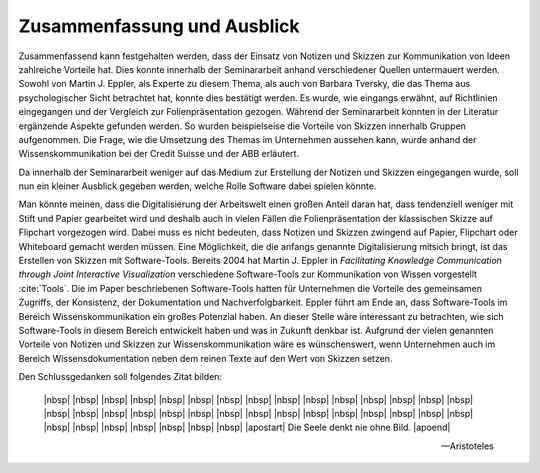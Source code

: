 ############################
Zusammenfassung und Ausblick
############################

Zusammenfassend kann festgehalten werden, dass der Einsatz von Notizen und
Skizzen zur Kommunikation von Ideen zahlreiche Vorteile hat. Dies konnte
innerhalb der Seminararbeit anhand verschiedener Quellen untermauert werden.
Sowohl von Martin J. Eppler, als Experte zu diesem Thema, als auch von Barbara
Tversky, die das Thema aus psychologischer Sicht betrachtet hat, konnte dies
bestätigt werden. Es wurde, wie eingangs erwähnt, auf Richtlinien eingegangen
und der Vergleich zur Folienpräsentation gezogen. Während der Seminararbeit
konnten in der Literatur ergänzende Aspekte gefunden werden. So wurden
beispielseise die Vorteile von Skizzen innerhalb Gruppen aufgenommen. Die Frage,
wie die Umsetzung des Themas im Unternehmen aussehen kann, wurde anhand der
Wissenskommunikation bei der Credit Suisse und der ABB erläutert.

Da innerhalb der Seminararbeit weniger auf das Medium zur Erstellung der Notizen
und Skizzen eingegangen wurde, soll nun ein kleiner Ausblick gegeben werden,
welche Rolle Software dabei spielen könnte. 

Man könnte meinen, dass die Digitalisierung der Arbeitswelt einen großen Anteil
daran hat, dass tendenziell weniger mit Stift und Papier gearbeitet wird und
deshalb auch in vielen Fällen die Folienpräsentation der klassischen Skizze auf
Flipchart vorgezogen wird. Dabei muss es nicht bedeuten, dass Notizen und
Skizzen zwingend auf Papier, Flipchart oder Whiteboard gemacht werden müssen.
Eine Möglichkeit, die die anfangs genannte Digitalisierung mitsich bringt, ist
das Erstellen von Skizzen mit Software-Tools. Bereits 2004 hat Martin J. Eppler
in *Facilitating Knowledge Communication through Joint Interactive
Visualization* verschiedene Software-Tools zur Kommunikation von Wissen
vorgestellt :cite:`Tools`. Die im Paper beschriebenen Software-Tools hatten für
Unternehmen die Vorteile des gemeinsamen Zugriffs, der Konsistenz, der
Dokumentation und Nachverfolgbarkeit. Eppler führt am Ende an, dass
Software-Tools im Bereich Wissenskommunikation ein großes Potenzial haben. An
dieser Stelle wäre interessant zu betrachten, wie sich Software-Tools in diesem
Bereich entwickelt haben und was in Zukunft denkbar ist. Aufgrund der vielen
genannten Vorteile von Notizen und Skizzen zur Wissenskommunikation wäre es
wünschenswert, wenn Unternehmen auch im Bereich Wissensdokumentation neben dem
reinen Texte auf den Wert von Skizzen setzen.


Den Schlussgedanken soll folgendes Zitat bilden:

.. epigraph::


    |nbsp| |nbsp| |nbsp| |nbsp| |nbsp| |nbsp| |nbsp| |nbsp| |nbsp| |nbsp| |nbsp| |nbsp| |nbsp| |nbsp| |nbsp| |nbsp| |nbsp| |nbsp| |nbsp| |nbsp| |nbsp| |nbsp| |nbsp| |nbsp| |nbsp| |nbsp| |nbsp| |nbsp| |nbsp| |nbsp| |nbsp| |nbsp| |nbsp| |nbsp| |nbsp| |nbsp| |nbsp| |apostart| Die Seele denkt nie ohne Bild.
    |apoend| 

    — Aristoteles





